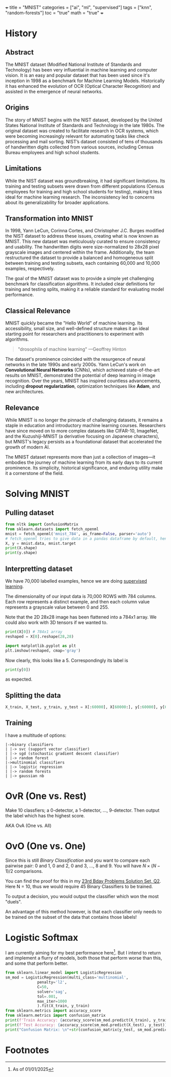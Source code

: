 +++
title = "MNIST"
categories = ["ai", "ml", "supervised"]
tags = ["knn", "random-forests"]
toc = "true"
math = "true"
+++

* History

** Abstract
The MNIST dataset (Modified National Institute of Standards and
Technology) has been very influential in machine learning and computer
vision. It is an easy and popular dataset that has been used since
it's inception in 1998 as a benchmark for Machine Learning
Models. Historically it has enhanced the evolution of OCR (Optical
Character Recognition) and assisted in the emergence of neural
networks. 

** Origins
The story of MNIST begins with the NIST dataset, developed by the
United States National Institute of Standards and Technology in the
late 1980s. The original dataset was created to facilitate research in
OCR systems, which were becoming increasingly relevant for automating
tasks like check processing and mail sorting. NIST’s dataset consisted
of tens of thousands of handwritten digits collected from various
sources, including Census Bureau employees and high school students.

** Limitations
While the NIST dataset was groundbreaking, it had significant
limitations. Its training and testing subsets were drawn from
different populations (Census employees for training and high school
students for testing), making it less ideal for machine learning
research. The inconsistency led to concerns about its generalizability
for broader applications.

** Transformation into MNIST
In 1998, Yann LeCun, Corinna Cortes, and Christopher J.C. Burges
modified the NIST dataset to address these issues, creating what is
now known as MNIST. This new dataset was meticulously curated to
ensure consistency and usability. The handwritten digits were
size-normalized to 28x28 pixel grayscale images and centered within
the frame. Additionally, the team restructured the dataset to provide
a balanced and homogeneous split between training and testing subsets,
each containing 60,000 and 10,000 examples, respectively.

The goal of the MNIST dataset was to provide a simple yet challenging
benchmark for classification algorithms. It included clear definitions
for training and testing splits, making it a reliable standard for
evaluating model performance.

** Classical Relevance
MNIST quickly became the "Hello World" of machine learning. Its
accessibility, small size, and well-defined structure makes it an ideal
starting point for researchers and practitioners to experiment with
algorithms.

#+BEGIN_QUOTE
"drosophila of machine learning" ---Geoffrey Hinton
#+END_QUOTE

The dataset's prominence coincided with the resurgence of neural
networks in the late 1990s and early 2000s. Yann LeCun's work on
*Convolutional Neural Networks* (CNNs), which achieved state-of-the-art
results on MNIST, demonstrated the potential of deep learning in image
recognition. Over the years, MNIST has inspired countless
advancements, including *dropout* *regularization*, optimization
techniques like *Adam*, and new architectures.

** Relevance

While MNIST is no longer the pinnacle of challenging datasets, it
remains a staple in education and introductory machine learning
courses. Researchers have since moved on to more complex datasets like
CIFAR-10, ImageNet, and the Kuzushiji-MNIST (a derivative focusing on
Japanese characters), but MNIST's legacy persists as a foundational
dataset that accelerated the growth of modern AI.

The MNIST dataset represents more than just a collection of images—it
embodies the journey of machine learning from its early days to its
current prominence. Its simplicity, historical significance, and
enduring utility make it a cornerstone of the field.

* Solving MNIST

** Pulling dataset
#+BEGIN_SRC jupyter-python :session py
  from nltk import ConfusionMatrix
  from sklearn.datasets import fetch_openml
  mnist = fetch_openml('mnist_784', as_frame=False, parser='auto')
  # fetch_openml tries to give data in a pandas dataframe by default, hence the False
  X, y = mnist.data, mnist.target
  print(X.shape)
  print(y.shape)
#+END_SRC

#+RESULTS:
: (70000, 784)
: (70000,)

** Interpretting dataset
We have 70,000 labelled examples, hence we are doing [[/projects/ml/supervised][supervised
learning]].

The dimensionality of our input data is 70,000 ROWS with 784
columns. Each row represents a distinct example, and then each column
value represents a grayscale value between 0 and 255.

Note that the 2D 28x28 image has been flattened into a 784x1 array. We
could also work with 3D tensors if we wanted to.

#+begin_src jupyter-python :session py
  print(X[0]) # 784x1 array
  reshaped = X[0].reshape(28,28)

  import matplotlib.pyplot as plt
  plt.imshow(reshaped, cmap='gray')
#+end_src

#+RESULTS:
:RESULTS:
#+begin_example
  [  0   0   0   0   0   0   0   0   0   0   0   0   0   0   0   0   0   0
     0   0   0   0   0   0   0   0   0   0   0   0   0   0   0   0   0   0
     0   0   0   0   0   0   0   0   0   0   0   0   0   0   0   0   0   0
     0   0   0   0   0   0   0   0   0   0   0   0   0   0   0   0   0   0
     0   0   0   0   0   0   0   0   0   0   0   0   0   0   0   0   0   0
     0   0   0   0   0   0   0   0   0   0   0   0   0   0   0   0   0   0
     0   0   0   0   0   0   0   0   0   0   0   0   0   0   0   0   0   0
     0   0   0   0   0   0   0   0   0   0   0   0   0   0   0   0   0   0
     0   0   0   0   0   0   0   0   3  18  18  18 126 136 175  26 166 255
   247 127   0   0   0   0   0   0   0   0   0   0   0   0  30  36  94 154
   170 253 253 253 253 253 225 172 253 242 195  64   0   0   0   0   0   0
     0   0   0   0   0  49 238 253 253 253 253 253 253 253 253 251  93  82
    82  56  39   0   0   0   0   0   0   0   0   0   0   0   0  18 219 253
   253 253 253 253 198 182 247 241   0   0   0   0   0   0   0   0   0   0
     0   0   0   0   0   0   0   0  80 156 107 253 253 205  11   0  43 154
     0   0   0   0   0   0   0   0   0   0   0   0   0   0   0   0   0   0
     0  14   1 154 253  90   0   0   0   0   0   0   0   0   0   0   0   0
     0   0   0   0   0   0   0   0   0   0   0   0   0 139 253 190   2   0
     0   0   0   0   0   0   0   0   0   0   0   0   0   0   0   0   0   0
     0   0   0   0   0  11 190 253  70   0   0   0   0   0   0   0   0   0
     0   0   0   0   0   0   0   0   0   0   0   0   0   0   0   0  35 241
   225 160 108   1   0   0   0   0   0   0   0   0   0   0   0   0   0   0
     0   0   0   0   0   0   0   0   0  81 240 253 253 119  25   0   0   0
     0   0   0   0   0   0   0   0   0   0   0   0   0   0   0   0   0   0
     0   0  45 186 253 253 150  27   0   0   0   0   0   0   0   0   0   0
     0   0   0   0   0   0   0   0   0   0   0   0   0  16  93 252 253 187
     0   0   0   0   0   0   0   0   0   0   0   0   0   0   0   0   0   0
     0   0   0   0   0   0   0 249 253 249  64   0   0   0   0   0   0   0
     0   0   0   0   0   0   0   0   0   0   0   0   0   0  46 130 183 253
   253 207   2   0   0   0   0   0   0   0   0   0   0   0   0   0   0   0
     0   0   0   0  39 148 229 253 253 253 250 182   0   0   0   0   0   0
     0   0   0   0   0   0   0   0   0   0   0   0  24 114 221 253 253 253
   253 201  78   0   0   0   0   0   0   0   0   0   0   0   0   0   0   0
     0   0  23  66 213 253 253 253 253 198  81   2   0   0   0   0   0   0
     0   0   0   0   0   0   0   0   0   0  18 171 219 253 253 253 253 195
    80   9   0   0   0   0   0   0   0   0   0   0   0   0   0   0   0   0
    55 172 226 253 253 253 253 244 133  11   0   0   0   0   0   0   0   0
     0   0   0   0   0   0   0   0   0   0 136 253 253 253 212 135 132  16
     0   0   0   0   0   0   0   0   0   0   0   0   0   0   0   0   0   0
     0   0   0   0   0   0   0   0   0   0   0   0   0   0   0   0   0   0
     0   0   0   0   0   0   0   0   0   0   0   0   0   0   0   0   0   0
     0   0   0   0   0   0   0   0   0   0   0   0   0   0   0   0   0   0
     0   0   0   0   0   0   0   0   0   0   0   0   0   0   0   0   0   0
     0   0   0   0   0   0   0   0   0   0]
#+end_example
: <matplotlib.image.AxesImage at 0x16d91eed0>
[[../mnist-5.png]]
:END:

Now clearly, this looks like a 5. Correspondingly its label is

#+begin_src jupyter-python :session py
print(y[0])
#+end_src

#+RESULTS:
: 5

as expected.

** Splitting the data

#+begin_src jupyter-python :session py
X_train, X_test, y_train, y_test = X[:60000], X[60000:], y[:60000], y[60000:]
#+end_src

#+RESULTS:

** Training
I have a multitude of options:
#+begin_src
|->binary classifiers
| |-> svc (support vector classifier)
| |-> sgd (stochastic gradient descent classifier)
| |-> random forest
|->multinomial classifiers
| |-> logistic regression
| |-> random forests
| |-> gaussian nb
#+end_src

* OvR (One vs. Rest)
Make 10 classfiers; a 0-detector, a 1-detector, ..., 9-detector. Then
output the label which has the highest score.

AKA OvA (One vs. All)

* OvO (One vs. One)
Since this is still /Binary Classification/ and you want to compare
each pairwise pair: 0 and 1, 0 and 2, 0 and 3, ..., 8 and 9. You will
have \(N\times(N-1)/2\) comparisons.

You can find the proof for this in my [[/projects/n-bday-problems/23rd][23rd Bday Problems Solution Set,
Q2]]. Here N = 10, thus we would require 45 Binary Classifiers to be
trained.

To output a decision, you would output the classifier which won the
most "duels".

An advantage of this method however, is that each classifier only
needs to be trained on the subset of the data that contains those labels!

* Logistic Softmax

I am currently aiming for my best performance here[fn:1]. But I intend
to return and implement a flurry of models, both those that perform
worse than this, and some that perform better.

#+begin_src jupyter-python :session py
  from sklearn.linear_model import LogisticRegression
  sm_mod = LogisticRegression(multi_class='multinomial',
				penalty='l2',
				C=50,
				solver='sag',
				tol=.001,
				max_iter=1000
				).fit(X_train, y_train)
  from sklearn.metrics import accuracy_score
  from sklearn.metrics import confusion_matrix
  print(f'Train Accuracy: {accuracy_score(sm_mod.predict(X_train), y_train)}')
  print(f'Test Accuracy: {accuracy_score(sm_mod.predict(X_test), y_test)}')
  print("Confusion Matrix: \n"+str(confusion_matrix(y_test, sm_mod.predict(X_test))))
#+end_src

#+RESULTS:
#+begin_example
  /opt/anaconda3/envs/metal/lib/python3.11/site-packages/sklearn/linear_model/_logistic.py:1247: FutureWarning: 'multi_class' was deprecated in version 1.5 and will be removed in 1.7. From then on, it will always use 'multinomial'. Leave it to its default value to avoid this warning.
    warnings.warn(
  Train Accuracy: 0.941
  Test Accuracy: 0.9231
  Confusion Matrix: 
  [[ 958    0    1    4    1    5    5    2    4    0]
   [   0 1112    8    2    0    1    3    1    8    0]
   [   4   11  920   18   11    5   12    9   39    3]
   [   3    2   18  924    2   22    3   10   20    6]
   [   2    3    5    4  916    0   10    5   10   27]
   [  11    5    3   38   11  763   15    7   34    5]
   [  10    3    9    2    7   17  908    1    1    0]
   [   3    7   23    8    6    1    0  945    2   33]
   [   7   13    5   23    6   24    7   13  864   12]
   [   8    6    1    9   23    6    0   23   12  921]]
#+end_example

* Footnotes

[fn:1]As of 01/01/2025 
